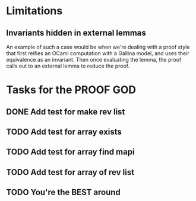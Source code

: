 #+PROPERTY: Effort_ALL 0 0:10 0:30 1:00 2:00 3:00 4:00 5:00 6:00 7:00
* Limitations
** Invariants hidden in external lemmas
An example of such a case would be when we're dealing with a proof
style that first reifies an OCaml computation with a Gallina model,
and uses their equivalence as an invariant. Then once evaluating the
lemma, the proof calls out to an external lemma to reduce the proof.
* Tasks for the PROOF GOD
** DONE Add test for make rev list
CLOSED: [2022-10-21 Fri 13:13]
** TODO Add test for array exists
** TODO Add test for array find mapi 
** TODO Add test for array of rev list
** TODO You're the BEST around

